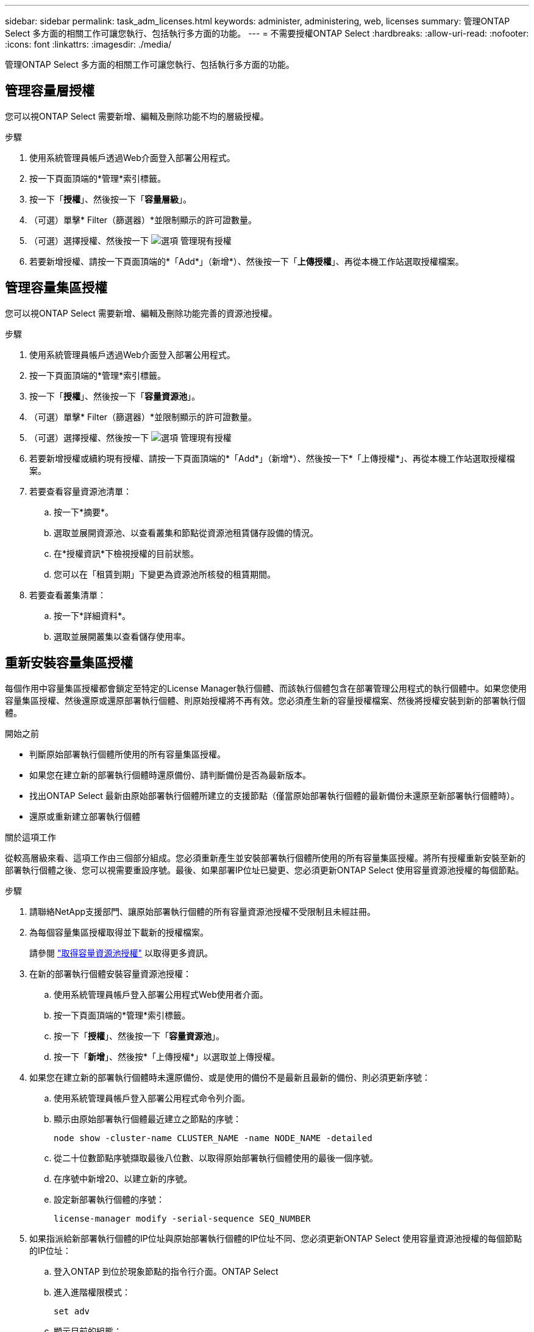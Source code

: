 ---
sidebar: sidebar 
permalink: task_adm_licenses.html 
keywords: administer, administering, web, licenses 
summary: 管理ONTAP Select 多方面的相關工作可讓您執行、包括執行多方面的功能。 
---
= 不需要授權ONTAP Select
:hardbreaks:
:allow-uri-read: 
:nofooter: 
:icons: font
:linkattrs: 
:imagesdir: ./media/


[role="lead"]
管理ONTAP Select 多方面的相關工作可讓您執行、包括執行多方面的功能。



== 管理容量層授權

您可以視ONTAP Select 需要新增、編輯及刪除功能不均的層級授權。

.步驟
. 使用系統管理員帳戶透過Web介面登入部署公用程式。
. 按一下頁面頂端的*管理*索引標籤。
. 按一下「*授權*」、然後按一下「*容量層級*」。
. （可選）單擊* Filter（篩選器）*並限制顯示的許可證數量。
. （可選）選擇授權、然後按一下 image:icon_kebab.gif["選項"] 管理現有授權
. 若要新增授權、請按一下頁面頂端的*「Add*」（新增*）、然後按一下「*上傳授權*」、再從本機工作站選取授權檔案。




== 管理容量集區授權

您可以視ONTAP Select 需要新增、編輯及刪除功能完善的資源池授權。

.步驟
. 使用系統管理員帳戶透過Web介面登入部署公用程式。
. 按一下頁面頂端的*管理*索引標籤。
. 按一下「*授權*」、然後按一下「*容量資源池*」。
. （可選）單擊* Filter（篩選器）*並限制顯示的許可證數量。
. （可選）選擇授權、然後按一下 image:icon_kebab.gif["選項"] 管理現有授權
. 若要新增授權或續約現有授權、請按一下頁面頂端的*「Add*」（新增*）、然後按一下*「上傳授權*」、再從本機工作站選取授權檔案。
. 若要查看容量資源池清單：
+
.. 按一下*摘要*。
.. 選取並展開資源池、以查看叢集和節點從資源池租賃儲存設備的情況。
.. 在*授權資訊*下檢視授權的目前狀態。
.. 您可以在「租賃到期」下變更為資源池所核發的租賃期間。


. 若要查看叢集清單：
+
.. 按一下*詳細資料*。
.. 選取並展開叢集以查看儲存使用率。






== 重新安裝容量集區授權

每個作用中容量集區授權都會鎖定至特定的License Manager執行個體、而該執行個體包含在部署管理公用程式的執行個體中。如果您使用容量集區授權、然後還原或還原部署執行個體、則原始授權將不再有效。您必須產生新的容量授權檔案、然後將授權安裝到新的部署執行個體。

.開始之前
* 判斷原始部署執行個體所使用的所有容量集區授權。
* 如果您在建立新的部署執行個體時還原備份、請判斷備份是否為最新版本。
* 找出ONTAP Select 最新由原始部署執行個體所建立的支援節點（僅當原始部署執行個體的最新備份未還原至新部署執行個體時）。
* 還原或重新建立部署執行個體


.關於這項工作
從較高層級來看、這項工作由三個部分組成。您必須重新產生並安裝部署執行個體所使用的所有容量集區授權。將所有授權重新安裝至新的部署執行個體之後、您可以視需要重設序號。最後、如果部署IP位址已變更、您必須更新ONTAP Select 使用容量資源池授權的每個節點。

.步驟
. 請聯絡NetApp支援部門、讓原始部署執行個體的所有容量資源池授權不受限制且未經註冊。
. 為每個容量集區授權取得並下載新的授權檔案。
+
請參閱 link:task_lic_acquire_cp.html["取得容量資源池授權"] 以取得更多資訊。

. 在新的部署執行個體安裝容量資源池授權：
+
.. 使用系統管理員帳戶登入部署公用程式Web使用者介面。
.. 按一下頁面頂端的*管理*索引標籤。
.. 按一下「*授權*」、然後按一下「*容量資源池*」。
.. 按一下「*新增*」、然後按*「上傳授權*」以選取並上傳授權。


. 如果您在建立新的部署執行個體時未還原備份、或是使用的備份不是最新且最新的備份、則必須更新序號：
+
.. 使用系統管理員帳戶登入部署公用程式命令列介面。
.. 顯示由原始部署執行個體最近建立之節點的序號：
+
`node show -cluster-name CLUSTER_NAME -name NODE_NAME -detailed`

.. 從二十位數節點序號擷取最後八位數、以取得原始部署執行個體使用的最後一個序號。
.. 在序號中新增20、以建立新的序號。
.. 設定新部署執行個體的序號：
+
`license-manager modify -serial-sequence SEQ_NUMBER`



. 如果指派給新部署執行個體的IP位址與原始部署執行個體的IP位址不同、您必須更新ONTAP Select 使用容量資源池授權的每個節點的IP位址：
+
.. 登入ONTAP 到位於現象節點的指令行介面。ONTAP Select
.. 進入進階權限模式：
+
`set adv`

.. 顯示目前的組態：
+
`system license license-manager show`

.. 設定節點使用的授權管理員（部署）IP位址：
+
`system license license-manager modify -host NEW_IP_ADDRESS`







== 將試用版授權轉換為正式作業授權

您可以透過ONTAP Select 部署管理公用程式來升級版的功能評估叢集、以使用正式作業容量層授權。

.開始之前
* 每個節點都必須配置足夠的儲存空間、以支援正式作業授權所需的最低需求。
* 您必須擁有評估叢集中每個節點的容量層授權。


.關於這項工作
對單節點叢集執行叢集授權的修改會造成中斷。不過、多節點叢集的情況並非如此、因為轉換程序會一次重新啟動每個節點以套用授權。

.步驟
. 使用系統管理員帳戶登入部署公用程式Web使用者介面。
. 單擊頁面頂端的* Clusters*（叢集*）索引標籤a、然後選取所需的叢集。
. 在叢集詳細資料頁面頂端、按一下*按一下此處*以修改叢集授權。
+
您也可以在「*叢集詳細資料*」區段中、按一下評估授權旁的*修改*。

. 為每個節點選取可用的正式作業授權、或視需要上傳額外授權。
. 提供ONTAP 此資訊證明、然後按一下*修改*。
+
叢集的授權升級可能需要數分鐘的時間。允許程序在離開頁面或進行任何其他變更之前完成。



.完成後
最初指派給評估部署每個節點的二十位數節點序號、會由用於升級的正式作業授權中的九位數序號所取代。



== 管理過期容量集區授權

一般而言、當授權到期時、不會發生任何事。不過、您無法安裝不同的授權、因為節點與過期的授權相關聯。在續約授權之前、您不應執行任何會使Aggregate離線的動作、例如重新開機或容錯移轉作業。  建議採取的行動是加速授權續約。
